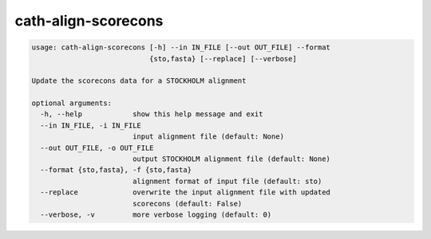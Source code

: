 cath-align-scorecons
====================

.. code:: python

  usage: cath-align-scorecons [-h] --in IN_FILE [--out OUT_FILE] --format
                              {sto,fasta} [--replace] [--verbose]

  Update the scorecons data for a STOCKHOLM alignment

  optional arguments:
    -h, --help            show this help message and exit
    --in IN_FILE, -i IN_FILE
                          input alignment file (default: None)
    --out OUT_FILE, -o OUT_FILE
                          output STOCKHOLM alignment file (default: None)
    --format {sto,fasta}, -f {sto,fasta}
                          alignment format of input file (default: sto)
    --replace             overwrite the input alignment file with updated
                          scorecons (default: False)
    --verbose, -v         more verbose logging (default: 0)
